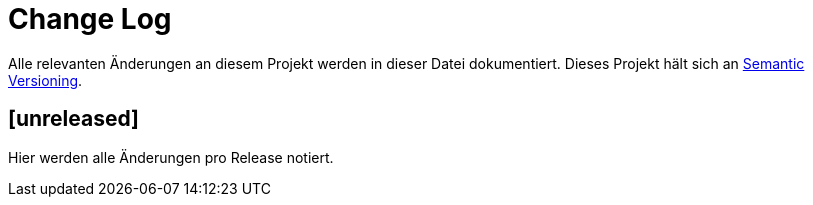 = Change Log

Alle relevanten Änderungen an diesem Projekt werden in dieser Datei dokumentiert.
Dieses Projekt hält sich an http://semver.org/[Semantic Versioning].

== [unreleased] 

Hier werden alle Änderungen pro Release notiert.

